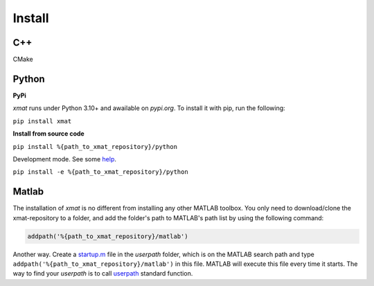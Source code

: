 Install
========

C++
----

CMake

Python
-------
**PyPi**

`xmat` runs under Python 3.10+ and awailable on `pypi.org`. To install it with pip, run the following:

``pip install xmat``


**Install from source code**

``pip install %{path_to_xmat_repository}/python``

Development mode. See some `help <https://setuptools.pypa.io/en/latest/userguide/development_mode.html>`_.

``pip install -e %{path_to_xmat_repository}/python``


Matlab
-------
The installation of `xmat` is no different from installing any other MATLAB toolbox.
You only need to download/clone the xmat-repository to a folder, and add the folder's path to MATLAB's path list by using the following command:

.. code-block:: matlab

  addpath('%{path_to_xmat_repository}/matlab')

Another way. Create a `startup.m <https://www.mathworks.com/help/matlab/ref/startup.html>`_ file in the `userpath` folder, which is on the MATLAB search path
and type ``addpath('%{path_to_xmat_repository}/matlab')`` in this file. MATLAB will execute this file every time it starts. The way to find your `userpath` is to call
`userpath <https://www.mathworks.com/help/matlab/ref/userpath.html>`_ standard function.




